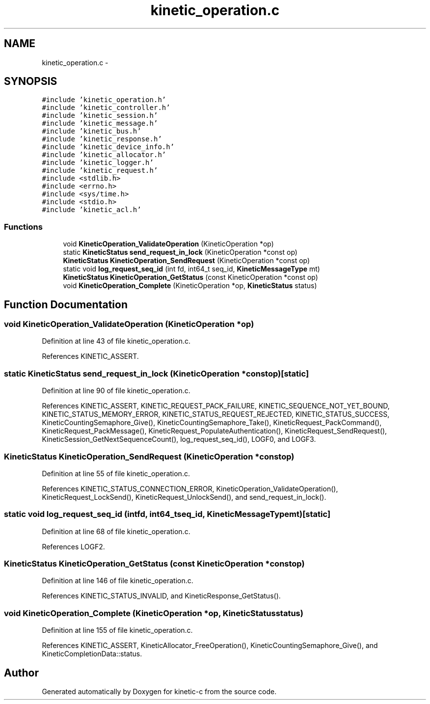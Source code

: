 .TH "kinetic_operation.c" 3 "Fri Mar 13 2015" "Version v0.12.0" "kinetic-c" \" -*- nroff -*-
.ad l
.nh
.SH NAME
kinetic_operation.c \- 
.SH SYNOPSIS
.br
.PP
\fC#include 'kinetic_operation\&.h'\fP
.br
\fC#include 'kinetic_controller\&.h'\fP
.br
\fC#include 'kinetic_session\&.h'\fP
.br
\fC#include 'kinetic_message\&.h'\fP
.br
\fC#include 'kinetic_bus\&.h'\fP
.br
\fC#include 'kinetic_response\&.h'\fP
.br
\fC#include 'kinetic_device_info\&.h'\fP
.br
\fC#include 'kinetic_allocator\&.h'\fP
.br
\fC#include 'kinetic_logger\&.h'\fP
.br
\fC#include 'kinetic_request\&.h'\fP
.br
\fC#include <stdlib\&.h>\fP
.br
\fC#include <errno\&.h>\fP
.br
\fC#include <sys/time\&.h>\fP
.br
\fC#include <stdio\&.h>\fP
.br
\fC#include 'kinetic_acl\&.h'\fP
.br

.SS "Functions"

.in +1c
.ti -1c
.RI "void \fBKineticOperation_ValidateOperation\fP (KineticOperation *op)"
.br
.ti -1c
.RI "static \fBKineticStatus\fP \fBsend_request_in_lock\fP (KineticOperation *const op)"
.br
.ti -1c
.RI "\fBKineticStatus\fP \fBKineticOperation_SendRequest\fP (KineticOperation *const op)"
.br
.ti -1c
.RI "static void \fBlog_request_seq_id\fP (int fd, int64_t seq_id, \fBKineticMessageType\fP mt)"
.br
.ti -1c
.RI "\fBKineticStatus\fP \fBKineticOperation_GetStatus\fP (const KineticOperation *const op)"
.br
.ti -1c
.RI "void \fBKineticOperation_Complete\fP (KineticOperation *op, \fBKineticStatus\fP status)"
.br
.in -1c
.SH "Function Documentation"
.PP 
.SS "void KineticOperation_ValidateOperation (KineticOperation *op)"

.PP
Definition at line 43 of file kinetic_operation\&.c\&.
.PP
References KINETIC_ASSERT\&.
.SS "static \fBKineticStatus\fP send_request_in_lock (KineticOperation *constop)\fC [static]\fP"

.PP
Definition at line 90 of file kinetic_operation\&.c\&.
.PP
References KINETIC_ASSERT, KINETIC_REQUEST_PACK_FAILURE, KINETIC_SEQUENCE_NOT_YET_BOUND, KINETIC_STATUS_MEMORY_ERROR, KINETIC_STATUS_REQUEST_REJECTED, KINETIC_STATUS_SUCCESS, KineticCountingSemaphore_Give(), KineticCountingSemaphore_Take(), KineticRequest_PackCommand(), KineticRequest_PackMessage(), KineticRequest_PopulateAuthentication(), KineticRequest_SendRequest(), KineticSession_GetNextSequenceCount(), log_request_seq_id(), LOGF0, and LOGF3\&.
.SS "\fBKineticStatus\fP KineticOperation_SendRequest (KineticOperation *constop)"

.PP
Definition at line 55 of file kinetic_operation\&.c\&.
.PP
References KINETIC_STATUS_CONNECTION_ERROR, KineticOperation_ValidateOperation(), KineticRequest_LockSend(), KineticRequest_UnlockSend(), and send_request_in_lock()\&.
.SS "static void log_request_seq_id (intfd, int64_tseq_id, \fBKineticMessageType\fPmt)\fC [static]\fP"

.PP
Definition at line 68 of file kinetic_operation\&.c\&.
.PP
References LOGF2\&.
.SS "\fBKineticStatus\fP KineticOperation_GetStatus (const KineticOperation *constop)"

.PP
Definition at line 146 of file kinetic_operation\&.c\&.
.PP
References KINETIC_STATUS_INVALID, and KineticResponse_GetStatus()\&.
.SS "void KineticOperation_Complete (KineticOperation *op, \fBKineticStatus\fPstatus)"

.PP
Definition at line 155 of file kinetic_operation\&.c\&.
.PP
References KINETIC_ASSERT, KineticAllocator_FreeOperation(), KineticCountingSemaphore_Give(), and KineticCompletionData::status\&.
.SH "Author"
.PP 
Generated automatically by Doxygen for kinetic-c from the source code\&.
